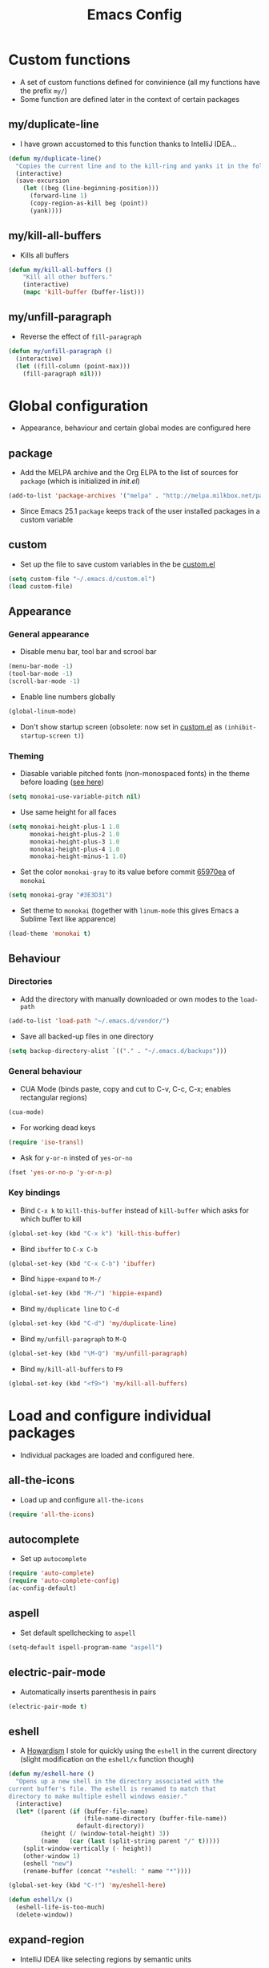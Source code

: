 #+TITLE: Emacs Config
#+options: toc:nil date:nil

* Custom functions
- A set of custom functions defined for convinience (all my functions have the prefix =my/=)
- Some function are defined later in the context of certain packages

** my/duplicate-line
- I have grown accustomed to this function thanks to IntelliJ IDEA...
#+BEGIN_SRC emacs-lisp
  (defun my/duplicate-line()
    "Copies the current line and to the kill-ring and yanks it in the following line."
    (interactive)
    (save-excursion
      (let ((beg (line-beginning-position)))
        (forward-line 1)
        (copy-region-as-kill beg (point))
        (yank))))
#+END_SRC

** my/kill-all-buffers
- Kills all buffers
#+BEGIN_SRC emacs-lisp
  (defun my/kill-all-buffers ()
      "Kill all other buffers."
      (interactive)
      (mapc 'kill-buffer (buffer-list)))
#+END_SRC

** my/unfill-paragraph
- Reverse the effect of =fill-paragraph=
#+BEGIN_SRC emacs-lisp
  (defun my/unfill-paragraph ()
    (interactive)
    (let ((fill-column (point-max)))
      (fill-paragraph nil)))
#+END_SRC

* Global configuration
- Appearance, behaviour and certain global modes are configured here

** package
- Add the MELPA archive and the Org ELPA to the list of sources for =package= (which is initialized in [[init.el]])
#+BEGIN_SRC emacs-lisp
  (add-to-list 'package-archives '("melpa" . "http://melpa.milkbox.net/packages/"))
#+END_SRC

- Since Emacs 25.1 =package= keeps track of the user installed packages in a custom variable

** custom
- Set up the file to save custom variables in the be [[file:custom.el][custom.el]]
#+BEGIN_SRC emacs-lisp
  (setq custom-file "~/.emacs.d/custom.el")
  (load custom-file)
#+END_SRC

** Appearance
*** General appearance
- Disable menu bar, tool bar and scrool bar
#+BEGIN_SRC emacs-lisp
  (menu-bar-mode -1)
  (tool-bar-mode -1)
  (scroll-bar-mode -1)
#+END_SRC

- Enable line numbers globally
#+BEGIN_SRC emacs-lisp
  (global-linum-mode)
#+END_SRC

- Don't show startup screen (obsolete: now set in [[file:custom.el][custom.el]] as =(inhibit-startup-screen t)=)

*** Theming
- Diasable variable pitched fonts (non-monospaced fonts) in the theme before loading ([[https://github.com/oneKelvinSmith/monokai-emacs/issues/56][see here]])
#+BEGIN_SRC emacs-lisp
  (setq monokai-use-variable-pitch nil)
#+END_SRC

- Use same height for all faces
#+BEGIN_SRC emacs-lisp
  (setq monokai-height-plus-1 1.0
        monokai-height-plus-2 1.0
        monokai-height-plus-3 1.0
        monokai-height-plus-4 1.0
        monokai-height-minus-1 1.0)
#+END_SRC

- Set the color =monokai-gray= to its value before commit [[https://github.com/oneKelvinSmith/monokai-emacs/commit/65970ea4a15891962784701c75c391c19023a559][65970ea]] of =monokai=
#+BEGIN_SRC emacs-lisp
  (setq monokai-gray "#3E3D31")
#+END_SRC

- Set theme to =monokai= (together with =linum-mode= this gives Emacs a Sublime Text like apparence)
#+BEGIN_SRC emacs-lisp
  (load-theme 'monokai t)
#+END_SRC

** Behaviour
*** Directories
- Add the directory with manually downloaded or own modes to the =load-path=
#+BEGIN_SRC emacs-lisp
  (add-to-list 'load-path "~/.emacs.d/vendor/")
#+END_SRC

- Save all backed-up files in one directory
#+BEGIN_SRC emacs-lisp
  (setq backup-directory-alist `(("." . "~/.emacs.d/backups")))
#+END_SRC

*** General behaviour
- CUA Mode (binds paste, copy and cut to C-v, C-c, C-x; enables rectangular regions)
#+BEGIN_SRC emacs-lisp
  (cua-mode)
#+END_SRC

- For working dead keys
#+BEGIN_SRC emacs-lisp
  (require 'iso-transl)
#+END_SRC

- Ask for =y-or-n= insted of =yes-or-no=
#+BEGIN_SRC emacs-lisp
  (fset 'yes-or-no-p 'y-or-n-p)
#+END_SRC

*** Key bindings
- Bind =C-x k= to =kill-this-buffer= instead of =kill-buffer= which
  asks for which buffer to kill
#+BEGIN_SRC emacs-lisp
  (global-set-key (kbd "C-x k") 'kill-this-buffer)
#+END_SRC

- Bind =ibuffer= to =C-x C-b=
#+BEGIN_SRC emacs-lisp
  (global-set-key (kbd "C-x C-b") 'ibuffer)
#+END_SRC

- Bind =hippe-expand= to =M-/=
#+BEGIN_SRC emacs-lisp
  (global-set-key (kbd "M-/") 'hippie-expand)
#+END_SRC

- Bind =my/duplicate line= to =C-d=
#+BEGIN_SRC emacs-lisp
  (global-set-key (kbd "C-d") 'my/duplicate-line)
#+END_SRC

- Bind =my/unfill-paragraph= to =M-Q=
#+BEGIN_SRC emacs-lisp
  (global-set-key (kbd "\M-Q") 'my/unfill-paragraph)
#+END_SRC

- Bind =my/kill-all-buffers= to =F9=
#+BEGIN_SRC emacs-lisp
  (global-set-key (kbd "<f9>") 'my/kill-all-buffers)
#+END_SRC

* Load and configure individual packages
- Individual packages are loaded and configured here.

** all-the-icons
- Load up and configure =all-the-icons=
#+BEGIN_SRC emacs-lisp
  (require 'all-the-icons)
#+END_SRC

** autocomplete
- Set up =autocomplete=
#+BEGIN_SRC emacs-lisp
  (require 'auto-complete)
  (require 'auto-complete-config)
  (ac-config-default)
#+END_SRC

** aspell
- Set default spellchecking to =aspell=
#+BEGIN_SRC emacs-lisp
  (setq-default ispell-program-name "aspell")
#+END_SRC

** electric-pair-mode
- Automatically inserts parenthesis in pairs
#+BEGIN_SRC emacs-lisp
  (electric-pair-mode t)
#+END_SRC

** eshell
- A [[http://www.howardism.org/Technical/Emacs/eshell-fun.html][Howardism]] I stole for quickly using the =eshell= in the current directory (slight modification on the =eshell/x= function though)
#+BEGIN_SRC emacs-lisp
  (defun my/eshell-here ()
    "Opens up a new shell in the directory associated with the
  current buffer's file. The eshell is renamed to match that
  directory to make multiple eshell windows easier."
    (interactive)
    (let* ((parent (if (buffer-file-name)
                       (file-name-directory (buffer-file-name))
                     default-directory))
           (height (/ (window-total-height) 3))
           (name   (car (last (split-string parent "/" t)))))
      (split-window-vertically (- height))
      (other-window 1)
      (eshell "new")
      (rename-buffer (concat "*eshell: " name "*"))))
    
  (global-set-key (kbd "C-!") 'my/eshell-here)

  (defun eshell/x ()
    (eshell-life-is-too-much)
    (delete-window))
#+END_SRC

** expand-region
- IntelliJ IDEA like selecting regions by semantic units
#+BEGIN_SRC emacs-lisp
  (require 'expand-region)
  (global-set-key (kbd "C-=") 'er/expand-region)
#+END_SRC

** flycheck
- Set up =flycheck= globally (disabled for now)
#+BEGIN_SRC emacs-lisp
  ;; (global-flycheck-mode)
#+END_SRC

** golden-ratio
- Set up =golden-ratio= globally
#+BEGIN_SRC emacs-lisp
  (golden-ratio-mode t)
#+END_SRC

- Toggle =golden-ratio= if in fullscreen
#+BEGIN_SRC emacs-lisp
  (defun golden-ratio/fullscreen ()
    (interactive)
    (toggle-frame-fullscreen)
    (golden-ratio-toggle-widescreen))

  (global-set-key (kbd "<f11>") 'golden-ratio/fullscreen)
#+END_SRC

** Hy mode
- Set the command for the for the inferior Lisp process to the locally installed Hy REPL
#+BEGIN_SRC emacs-lisp
  (setq hy-mode-inferior-lisp-command "~/.local/bin/hy")
#+END_SRC

** ido
- Enable =ido= for better =C-x C-f= and =C-x b=
#+BEGIN_SRC emacs-lisp
  (require 'ido)
  (ido-mode t)
#+END_SRC

** iedit
- Edit occurances of the same text simultaniously
#+BEGIN_SRC emacs-lisp
  (require 'iedit)
#+END_SRC

** imaxima
- Use emacs as a frontend for Maxima with LaTeX rendered output (see their [[https://sites.google.com/site/imaximaimath/][website]])
#+BEGIN_SRC emacs-lisp
  (autoload 'imaxima "imaxima" "Frontend of Maxima CAS" t)
  (autoload 'imath "imath" "Interactive Math mode" t)
  (autoload 'imath-mode "imath" "Interactive Math mode" t)
#+END_SRC

** magit
- Bind =magit-satus= to =C-x g=
#+BEGIN_SRC emacs-lisp
  (global-set-key (kbd "C-x g") 'magit-status)
#+END_SRC

** pdf-tools
- Replacement for =DocView=
#+BEGIN_SRC emacs-lisp
  (pdf-tools-install)
#+END_SRC

** prettify-symbols-mode
- Define auxilliary functions for adding various unicode symbols to certain language modes
#+BEGIN_SRC emacs-lisp
  (defun my/pretty-less-equal()
        (push '("<=" . ?≤) prettify-symbols-alist))

  (defun my/pretty-greater-equal()
        (push '(">=" . ?≥) prettify-symbols-alist))

  (defun my/pretty-not-equal()
        (push '("!=" . ?≠) prettify-symbols-alist))

  (defun my/pretty-and()
        (push '("&&" . ?∧) prettify-symbols-alist))

  (defun my/pretty-or()
        (push '("||" . ?∨) prettify-symbols-alist))
#+END_SRC

** powerline
- Emacs fork of VIM's powerline, a better looking, more informative status bar
#+BEGIN_SRC emacs-lisp
  (require 'powerline)
  (powerline-default-theme)
#+END_SRC

** semantic
- Enable =semantic= and turn on the idle scheduler (parses buffers while waiting for input)
#+BEGIN_SRC emacs-lisp
  (semantic-mode t)
  (global-semantic-idle-scheduler-mode t)
#+END_SRC

- Define a function to add =semantic= as a source to =autocomplete= (has to be done since =autocomplete= loads his own config as a hook and would overwrite everything that is done in this file)
#+BEGIN_SRC emacs-lisp
(defun my/add-semantic-to-autocomplete() 
  (add-to-list 'ac-sources 'ac-source-semantic))
#+END_SRC

** tramp
- Load =tramp=
#+BEGIN_SRC emacs-lisp
  (require 'tramp)
#+END_SRC

** yasnippet
- Template system for Emacs
#+BEGIN_SRC emacs-lisp
  (require 'yasnippet)
  (yas-reload-all)
#+END_SRC

** whitespace
- Set up =whitespace=, a minor-mode for displaying whitespace characters
#+BEGIN_SRC emacs-lisp
  (require 'whitespace)
#+END_SRC

** ztree
- Bind =ztree-dir= to =C-x z=
#+BEGIN_SRC emacs-lisp
  (global-set-key (kbd "C-x z") 'ztree-dir)
#+END_SRC

** 6502-mode
- Syntax highlighting for 6502 assembler ([[http://www.tomseddon.plus.com/beeb/6502-mode.html][6502-mode]])
#+BEGIN_SRC emacs-lisp
  (require '6502-mode)
  (add-to-list 'auto-mode-alist '("\\.s65" . 6502-mode))
#+END_SRC

** qb-mode
- Syntax highlighting in QBasic files made by me
#+BEGIN_SRC emacs-lisp
  (require 'qb-mode)
  (add-to-list 'auto-mode-alist '("\\.BAS" . qb-mode))
#+END_SRC

* Major mode configuration
- Major modes that depend on packages loaded above are configured here
- All manually added hooks go here as well

** C/C++ mode
- Add system header files to the list of sources for =autocomplete= to parse when =c-mode= or =c++-mode= is loaded
#+BEGIN_SRC emacs-lisp
  (defun my/ac-c-header-init ()
    (require 'auto-complete-c-headers)
    (add-to-list 'ac-sources 'ac-source-c-headers)
    (add-to-list 'achead:include-directories '"/usr/lib/gcc/x86_64-pc-linux-gnu/6.2.1/include")
    (add-to-list 'achead:include-directories '"/usr/lib/gcc/x86_64-pc-linux-gnu/6.2.1/include-fixed")
    )
  (add-hook 'c-mode-hook 'my/ac-c-header-init)
  (add-hook 'c++-mode-hook 'my/ac-c-header-init)
#+END_SRC

- Load =yasnippet= with =c-mode= and =c++-mode=
#+BEGIN_SRC emacs-lisp
  (add-hook 'c-mode-hook 'yas-minor-mode)
  (add-hook 'c++-mode-hook 'yas-minor-mode)
#+END_SRC

- Add =semantic= as a source to =autocomplete= in =c-mode= and =c++-mode=
#+BEGIN_SRC emacs-lisp
  (add-hook 'c-mode-hook 'my/add-semantic-to-autocomplete)
  (add-hook 'c++-mode-hook 'my/add-semantic-to-autocomplete)
#+END_SRC

** Dired							      :issue:
- Issue: requires =tramp= to be loaded?
- Load =all-the-icons-dired= with =dired= and disable =font-lock-mode=
#+BEGIN_SRC emacs-lisp
  (defun my/dired-setup ()
    "Load all-the-icons and disable font-lock-mode"
    (all-the-icons-dired-mode)
    (font-lock-mode 0))
  (add-hook 'dired-mode-hook 'my/dired-setup)
#+END_SRC

- Set switches for dired to =-lha= for long format (required by =dired=), human readable file size, show all files and list directories first
#+BEGIN_SRC emacs-lisp
  (setq-default dired-listing-switches "-lha --group-directories-first")
#+END_SRC

- Activate the =dired-find-alternate-file= command
#+BEGIN_SRC emacs-lisp
  (put 'dired-find-alternate-file 'disabled nil)
#+END_SRC

- Bind =dired-find-alternate-file= to =a= and =dired-find-file= to
  =Enter= (switch the keys for the respective funtions)
#+BEGIN_SRC emacs-lisp
  (add-hook 'dired-mode-hook (lambda () 
                               (local-set-key (kbd "RET") 'dired-find-alternate-file)
                               (local-set-key (kbd "a") 'dired-find-file)))
#+END_SRC

- Don't truncate long lines in dired mode
#+BEGIN_SRC emacs-lisp
  (add-hook 'dired-mode-hook (lambda () (toggle-truncate-lines t)))
#+END_SRC

** Java mode
- Load =yasnippet= with =java-mode=
#+BEGIN_SRC emacs-lisp
  (add-hook 'java-mode-hook 'yas-minor-mode)
#+END_SRC

- Add =semantic= as a source to =autocomplete= in =java-mode=
#+BEGIN_SRC emacs-lisp
  (add-hook 'java-mode-hook 'my/add-semantic-to-autocomplete)
#+END_SRC

- Use unicode symbols for some operators with =prettify-symbols-mode=
#+BEGIN_SRC emacs-lisp
  (defun my/pretty-java()
    (prettify-symbols-mode)
    (my/pretty-less-equal)
    (my/pretty-greater-equal)
    (my/pretty-not-equal)
    (my/pretty-and)
    (my/pretty-or))

  (add-hook 'java-mode-hook 'my/pretty-java)
#+END_SRC

** LaTeX / AucTeX
- Load and set up =auctex= and enable =preview-latex=
#+BEGIN_SRC emacs-lisp
  (load "auctex.el" nil t t)
  (load "preview-latex.el" nil t t)
#+END_SRC

- Parse LaTeX files on save and load; query for master file
#+BEGIN_SRC emacs-lisp
  (setq TeX-auto-save t)
  (setq TeX-parse-self t)
  (setq-default TeX-master nil)
#+END_SRC

- Set up =pdf-tools= to work with SyncTeX
#+BEGIN_SRC emacs-lisp
  (add-hook 'LaTeX-mode-hook 'TeX-source-correlate-mode)
  (setq TeX-source-correlate-start-server t)
  (setq TeX-view-program-selection '((output-pdf "PDF Tools"))
        TeX-source-correlate-start-server t)
#+END_SRC

** Org mode
*** Agenda settings
- Save =org-agenda= files in an external file
#+BEGIN_SRC emacs-lisp
  (setq org-agenda-files "~/.emacs.d/org-agenda-files")
#+END_SRC

- Bind =org-agenda= to =f12=
#+BEGIN_SRC emacs-lisp
  (define-key global-map (kbd "<f12>") 'org-agenda)
#+END_SRC

*** Appearance
- Change the three ellipsis to a more expressive symbol
#+BEGIN_SRC emacs-lisp
  (setq org-ellipsis " ▶")
#+END_SRC

*** Code block settings
- Set up syntax highlighting and native TAB behaviour in =org= code blocks
#+BEGIN_SRC emacs-lisp
  (setq org-src-fontify-natively t)
  (setq org-src-tab-acts-natively t)
#+END_SRC

- Edit source block in current window
#+BEGIN_SRC emacs-lisp
  (setq org-src-window-setup 'current-window)
#+END_SRC

*** Export settings
- Enable beamer export
#+BEGIN_SRC emacs-lisp
  (require 'ox-beamer)
#+END_SRC

- Don't show personal information in the footer of exported html files
#+BEGIN_SRC emacs-lisp
  (setq org-html-postamble nil)
#+END_SRC

- Don't export LaTeX with hyperref
#+BEGIN_SRC emacs-lisp
  (setq org-latex-with-hyperref nil)
#+END_SRC

- Use booktabs properly
#+BEGIN_SRC emacs-lisp
  (setq org-latex-tables-booktabs t)
#+END_SRC

- Use pdflatex (default)
#+BEGIN_SRC emacs-lisp
;;  (setq org-latex-pdf-process 
;;    '("pdflatex -interaction nonstopmode -output-directory %o %f"
;;      "pdflatex -interaction nonstopmode -output-directory %o %f"
;;      "pdflatex -interaction nonstopmode -output-directory %o %f"))
#+END_SRC

- Use xelatex instead of pdflatex
#+BEGIN_SRC emacs-lisp
  (setq org-latex-pdf-process 
    '("xelatex -interaction nonstopmode %f"
      "xelatex -interaction nonstopmode %f"))
#+END_SRC

*** Define new classes for LaTeX export
**** LaTeX
- Define a LaTeX class for scrartcl
#+BEGIN_SRC emacs-lisp
  (add-to-list 'org-latex-classes
               '("scrartcl"
                 "\\documentclass{scrartcl}
                  \\usepackage[T1]{fontenc} 
                  \\usepackage[utf8]{inputenc}
                  \\usepackage[]{babel}
                  \\usepackage{booktabs}
                  [NO-DEFAULT-PACKAGES]
                  [PACKAGES]
                  [EXTRA]"
                 ("\\section{%s}" . "\\section*{%s}")
                 ("\\subsection{%s}" . "\\subsection*{%s}")
                 ("\\subsubsection{%s}" . "\\subsubsection*{%s}")
                 ("\\paragraph{%s}" . "\\paragraph*{%s}")))
#+END_SRC

**** XeTeX
- Define a XeTeX class for exporting roleplaying notes (XeTeX for the
  use of ttf fonts)
#+BEGIN_SRC emacs-lisp
  (add-to-list 'org-latex-classes
               '("rpgnotes"
                 "\\documentclass[DIV=15, twocolumn=true]{scrartcl}
                  \\usepackage[english]{babel}
                  \\usepackage[T1]{fontenc}
                  \\usepackage[utf8]{inputenc}
                  \\usepackage{hyperref}
                  \\usepackage{booktabs}
                  \\usepackage{xltxtra}
                  \\usepackage{titlesec}
                  [NO-DEFAULT-PACKAGES]
                  [PACKAGES]
                  [EXTRA]"
                 ("\\section{%s}" . "\\section*{%s}")
                 ("\\subsection{%s}" . "\\subsection*{%s}")
                 ("\\subsubsection{%s}" . "\\subsubsection*{%s}")
                 ("\\paragraph{%s}" . "\\paragraph*{%s}")
                 ("\\subparagraph{%s}" . "\\subparagraph*{%s}")))
#+END_SRC

